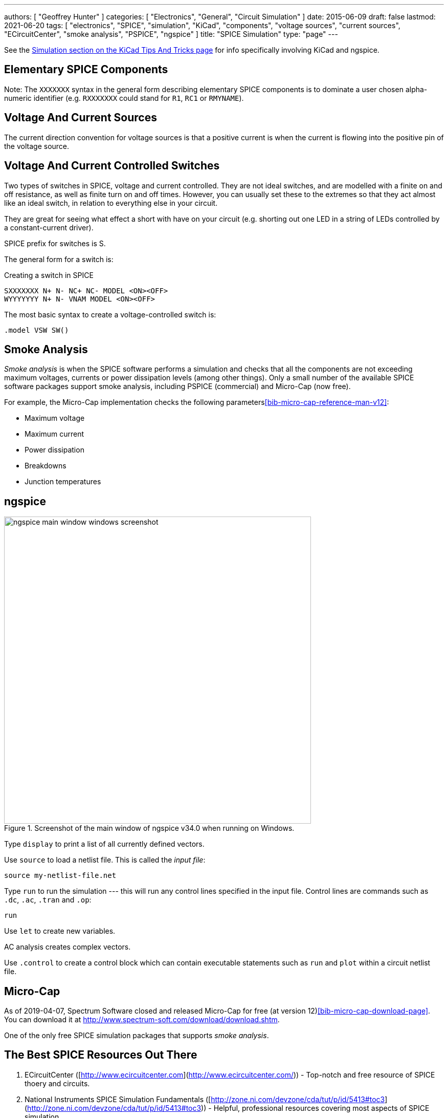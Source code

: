 ---
authors: [ "Geoffrey Hunter" ]
categories: [ "Electronics", "General", "Circuit Simulation" ]
date: 2015-06-09
draft: false
lastmod: 2021-06-20
tags: [ "electronics", "SPICE", "simulation", "KiCad", "components", "voltage sources", "current sources", "ECircuitCenter", "smoke analysis", "PSPICE", "ngspice" ]
title: "SPICE Simulation"
type: "page"
---

See the link:/electronics/general/kicad/kicad-tips-and-tricks#simulation[Simulation section on the KiCad Tips And Tricks page] for info specifically involving KiCad and ngspice.

== Elementary SPICE Components

Note: The `XXXXXXX` syntax in the general form describing elementary SPICE components is to dominate a user chosen alpha-numeric identifier (e.g. `RXXXXXXX` could stand for `R1`, `RC1` or `RMYNAME`).

== Voltage And Current Sources

The current direction convention for voltage sources is that a positive current is when the current is flowing into the positive pin of the voltage source.

== Voltage And Current Controlled Switches

Two types of switches in SPICE, voltage and current controlled. They are not ideal switches, and are modelled with a finite on and off resistance, as well as finite turn on and off times. However, you can usually set these to the extremes so that they act almost like an ideal switch, in relation to everything else in your circuit.

They are great for seeing what effect a short with have on your circuit (e.g. shorting out one LED in a string of LEDs controlled by a constant-current driver).

SPICE prefix for switches is S.

The general form for a switch is:

.Creating a switch in SPICE
[source,text]
----
SXXXXXXX N+ N- NC+ NC- MODEL <ON><OFF>
WYYYYYYY N+ N- VNAM MODEL <ON><OFF>
----

The most basic syntax to create a voltage-controlled switch is:

[source,text]
----
.model VSW SW()
----

== Smoke Analysis

_Smoke analysis_ is when the SPICE software performs a simulation and checks that all the components are not exceeding maximum voltages, currents or power dissipation levels (among other things). Only a small number of the available SPICE software packages support smoke analysis, including PSPICE (commercial) and Micro-Cap (now free).

For example, the Micro-Cap implementation checks the following parameters<<bib-micro-cap-reference-man-v12>>:

• Maximum voltage
• Maximum current
• Power dissipation
• Breakdowns
• Junction temperatures

== ngspice

.Screenshot of the main window of ngspice v34.0 when running on Windows.
image::ngspice-main-window-windows-screenshot.png[width=600]

Type `display` to print a list of all currently defined vectors.

Use `source` to load a netlist file. This is called the _input file_:

[source,text]
----
source my-netlist-file.net
----

Type `run` to run the simulation --- this will run any control lines specified in the input file. Control lines are commands such as `.dc`, `.ac`, `.tran` and `.op`:

[source,bash]
----
run
----

Use `let` to create new variables.

AC analysis creates complex vectors.

Use `.control` to create a control block which can contain executable statements such as `run` and `plot` within a circuit netlist file.

== Micro-Cap

As of 2019-04-07, Spectrum Software closed and released Micro-Cap for free (at version 12)<<bib-micro-cap-download-page>>. You can download it at http://www.spectrum-soft.com/download/download.shtm.

One of the only free SPICE simulation packages that supports _smoke analysis_.

== The Best SPICE Resources Out There

. ECircuitCenter ([http://www.ecircuitcenter.com](http://www.ecircuitcenter.com/)) - Top-notch and free resource of SPICE thoery and circuits.
. National Instruments SPICE Simulation Fundamentals ([http://zone.ni.com/devzone/cda/tut/p/id/5413#toc3](http://zone.ni.com/devzone/cda/tut/p/id/5413#toc3)) - Helpful, professional resources covering most aspects of SPICE simulation
. [Intusoft: Solving SPICE Convergence Problems](http://www.intusoft.com/articles/converg.pdf): Explains the common reasons for no convergence and the many ways to try and fix this.

[bibliography]
== References

* [[[bib-micro-cap-download-page]]] http://www.spectrum-soft.com/download/download.shtm, accessed 2021-06-20.
* [[[bib-micro-cap-reference-man-v12]]]: http://www.spectrum-soft.com/download/rm12.pdf, accessed 2021-06-20.
